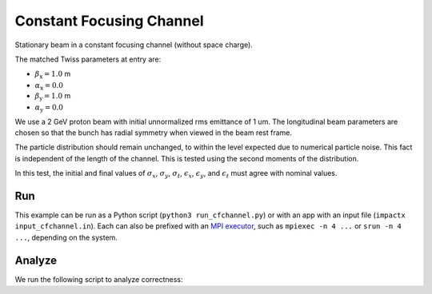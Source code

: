 .. _examples-cfchannel:

Constant Focusing Channel
=========================

Stationary beam in a constant focusing channel (without space charge).

The matched Twiss parameters at entry are:

* :math:`\beta_\mathrm{x} = 1.0` m
* :math:`\alpha_\mathrm{x} = 0.0`
* :math:`\beta_\mathrm{y} = 1.0` m
* :math:`\alpha_\mathrm{y} = 0.0`

We use a 2 GeV proton beam with initial unnormalized rms emittance of 1 um.
The longitudinal beam parameters are chosen so that the bunch has radial
symmetry when viewed in the beam rest frame.

The particle distribution should remain unchanged, to within the level expected due to numerical particle noise.
This fact is independent of the length of the channel.  This is tested using the second moments of the distribution.

In this test, the initial and final values of :math:`\sigma_x`, :math:`\sigma_y`, :math:`\sigma_t`, :math:`\epsilon_x`, :math:`\epsilon_y`, and :math:`\epsilon_t` must agree with nominal values.


Run
---

This example can be run as a Python script (``python3 run_cfchannel.py``) or with an app with an input file (``impactx input_cfchannel.in``).
Each can also be prefixed with an `MPI executor <https://www.mpi-forum.org>`__, such as ``mpiexec -n 4 ...`` or ``srun -n 4 ...``, depending on the system.

.. tab-set::

   .. tab-item:: Python Script

      .. literalinclude:: run_cfchannel.py
         :language: python3
         :caption: You can copy this file from ``examples/cfchannel/run_cfchannel.py``.

   .. tab-item:: App Input File

       .. literalinclude:: input_cfchannel.in
          :language: ini
          :caption: You can copy this file from ``examples/cfchannel/input_cfchannel.in``.


Analyze
-------

We run the following script to analyze correctness:

.. dropdown:: Script ``analysis_cfchannel.py``

   .. literalinclude:: analysis_cfchannel.py
      :language: python3
      :caption: You can copy this file from ``examples/cfchannel/analysis_cfchannel.py``.
